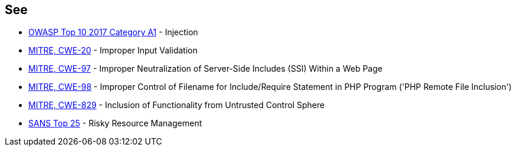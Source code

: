 == See

* https://www.owasp.org/index.php/Top_10-2017_A1-Injection[OWASP Top 10 2017 Category A1] - Injection
* https://cwe.mitre.org/data/definitions/20.html[MITRE, CWE-20] - Improper Input Validation
* https://cwe.mitre.org/data/definitions/97.html[MITRE, CWE-97] - Improper Neutralization of Server-Side Includes (SSI) Within a Web Page
* https://cwe.mitre.org/data/definitions/98.html[MITRE, CWE-98] - Improper Control of Filename for Include/Require Statement in PHP Program ('PHP Remote File Inclusion')
* https://cwe.mitre.org/data/definitions/829.html[MITRE, CWE-829] - Inclusion of Functionality from Untrusted Control Sphere
* https://www.sans.org/top25-software-errors/#cat2[SANS Top 25] - Risky Resource Management
